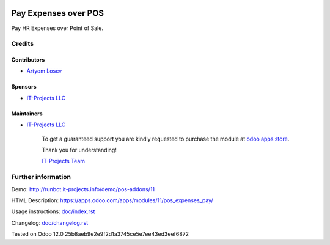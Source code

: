 .. image:: https://img.shields.io/badge/license-MIT-blue.svg
   :target: https://opensource.org/licenses/MIT
   :alt: License: MIT

=======================
 Pay Expenses over POS
=======================

Pay HR Expenses over Point of Sale.


Credits
=======

Contributors
------------
* `Artyom Losev <https://it-projects.info/team/ArtyomLosev>`__

Sponsors
--------
* `IT-Projects LLC <https://it-projects.info>`__

Maintainers
-----------
* `IT-Projects LLC <https://it-projects.info>`__

      To get a guaranteed support you are kindly requested to purchase the module at `odoo apps store <https://apps.odoo.com/apps/modules/12.0/pos_expenses_pay/>`__.

      Thank you for understanding!

      `IT-Projects Team <https://www.it-projects.info/team>`__

Further information
===================

Demo: http://runbot.it-projects.info/demo/pos-addons/11

HTML Description: https://apps.odoo.com/apps/modules/11/pos_expenses_pay/

Usage instructions: `<doc/index.rst>`_

Changelog: `<doc/changelog.rst>`_

Tested on Odoo 12.0 25b8aeb9e2e9f2d1a3745ce5e7ee43ed3eef6872
